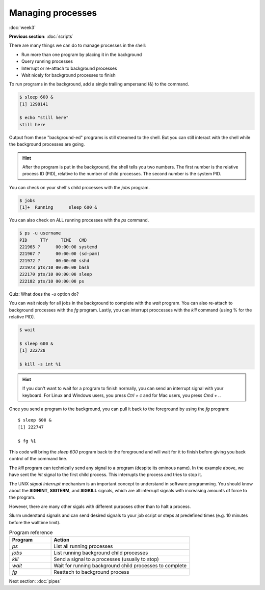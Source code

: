 Managing processes
==================
:doc:`week3`

**Previous section:**
:doc:`scripts`

There are many things we can do to
manage processes in the shell:

* Run more than one program by placing it in the background
* Query running processes
* Interrupt or re-attach to background processes
* Wait nicely for background processes to finish

To run programs in the background, add
a single trailing ampersand (&) to the
command.

.. code-block::

   $ sleep 600 &
   [1] 1298141

   $ echo "still here"
   still here

Output from these "background-ed"
programs is still streamed to the shell.
But you can still interact with the
shell while the background processes
are going.

.. hint::
   
   After the program is put in the
   background, the shell tells you
   two numbers. The first number is
   the relative process ID (PID),
   relative to the number of child
   processes. The second number is
   the system PID.

You can check on your shell's
child processes with the `jobs`
program.

.. code-block::

   $ jobs
   [1]+  Running      sleep 600 &

You can also check on ALL
running processes with the `ps`
command.

.. code-block::

   $ ps -u username
   PID     TTY     TIME   CMD
   221965 ?      00:00:00 systemd
   221967 ?      00:00:00 (sd-pam)
   221972 ?      00:00:00 sshd
   221973 pts/10 00:00:00 bash
   222170 pts/10 00:00:00 sleep
   222182 pts/10 00:00:00 ps

Quiz: What does the `-u` option
do?

.. admonition:: Answer
   :collapsible: closed
   
   It restricts the output to only
   show jobs from that one user.

You can wait nicely for all jobs
in the background to complete with
the `wait` program. You can also
re-attach to background processes
with the `fg` program. Lastly, you
can interrupt proccesses with the
`kill` command (using \% for the
relative PID).

.. code-block::

   $ wait
   
   $ sleep 600 &
   [1] 222728

   $ kill -s int %1

.. hint::

   If you don't want to wait for a
   program to finish normally, you
   can send an interrupt signal with
   your keyboard. For Linux and Windows
   users, you press *Ctrl + c* and for
   Mac users, you press *Cmd + .*.

Once you send a program to the
background, you can pull it back to
the foreground by using the `fg` program::

   $ sleep 600 &
   [1] 222747

   $ fg %1

This code will bring the `sleep 600`
program back to the foreground and
will wait for it to finish before
giving you back control of the
command line.

The `kill` program can technically
send any signal to a program (despite
its ominous name). In the example above,
we have sent the `int` signal to the
first child process. This interrupts
the process and tries to stop it.

The UNIX *signal interrupt* mechanism is
an important concept to understand in
software programming. You should know
about the **SIGNINT**, **SIGTERM**, and
**SIGKILL** signals, which are all
interrupt signals with increasing amounts
of force to the program.

However, there are many other sigals with
different purposes other than to halt a
process.

Slurm understand signals and can send
desired signals to your job script or
steps at predefined times (e.g. 10 minutes
before the walltime limit).

.. list-table:: Program reference
   :widths: 15 50
   :header-rows: 1

   * - Program
     - Action
   * - `ps`
     - List all running processes
   * - `jobs`
     - List running background child processes
   * - `kill`
     - Send a signal to a processes (usually to stop)
   * - `wait`
     - Wait for running background child processes to complete
   * - `fg`
     - Reattach to background process

Next section\:
:doc:`pipes`

